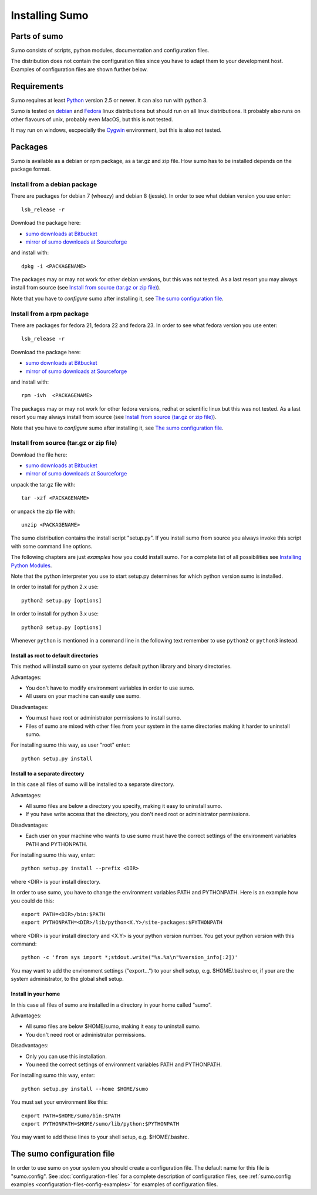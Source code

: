Installing Sumo
===============

Parts of sumo
-------------

Sumo consists of scripts, python modules, documentation and configuration
files. 

The distribution does not contain the configuration files since you have
to adapt them to your development host. Examples of configuration files are
shown further below.

Requirements
------------

Sumo requires at least `Python <https://www.python.org>`_ version 2.5 or newer.
It can also run with python 3.

Sumo is tested on `debian <https://www.debian.org>`_ and 
`Fedora <https://getfedora.org>`_ linux distributions but should run on all
linux distributions. It probably also runs on other flavours of unix, probably
even MacOS, but this is not tested.

It may run on windows, escpecially the `Cygwin <https://www.cygwin.com>`_
environment, but this is also not tested.

Packages
--------

Sumo is available as a debian or rpm package, as a tar.gz and zip file. How
sumo has to be installed depends on the package format.

Install from a debian package
+++++++++++++++++++++++++++++

There are packages for debian 7 (wheezy) and debian 8 (jessie). In order to see
what debian version you use enter::

  lsb_release -r

Download the package here:

* `sumo downloads at Bitbucket <https://bitbucket.org/goetzpf/epics-sumo/downloads>`_
* `mirror of sumo downloads at Sourceforge <https://sourceforge.net/projects/epics-sumo/files/?source=navbar>`_

and install with::

  dpkg -i <PACKAGENAME>

The packages may or may not work for other debian versions, but this was not
tested. As a last resort you may always install from source 
(see `Install from source (tar.gz or zip file)`_).

Note that you have to *configure* sumo after installing it, see 
`The sumo configuration file`_.

Install from a rpm package
++++++++++++++++++++++++++

There are packages for fedora 21, fedora 22 and fedora 23. In order to see what
fedora version you use enter::

  lsb_release -r

Download the package here:

* `sumo downloads at Bitbucket <https://bitbucket.org/goetzpf/epics-sumo/downloads>`_
* `mirror of sumo downloads at Sourceforge <https://sourceforge.net/projects/epics-sumo/files/?source=navbar>`_

and install with::

  rpm -ivh  <PACKAGENAME>

The packages may or may not work for other fedora versions, redhat or
scientific linux but this was not tested. As a last resort you may always
install from source (see `Install from source (tar.gz or zip file)`_).

Note that you have to *configure* sumo after installing it, see 
`The sumo configuration file`_.

Install from source (tar.gz or zip file)
++++++++++++++++++++++++++++++++++++++++

Download the file here:

* `sumo downloads at Bitbucket <https://bitbucket.org/goetzpf/epics-sumo/downloads>`_
* `mirror of sumo downloads at Sourceforge <https://sourceforge.net/projects/epics-sumo/files/?source=navbar>`_

unpack the tar.gz file with::

  tar -xzf <PACKAGENAME>

or unpack the zip file with::

  unzip <PACKAGENAME>

The sumo distribution contains the install script "setup.py". If you install
sumo from source you always invoke this script with some command line options. 

The following chapters are just *examples* how you could install sumo. For a
complete list of all possibilities see 
`Installing Python Modules <https://docs.python.org/2/install/index.html#install-index>`_.

Note that the python interpreter you use to start setup.py determines for which python version sumo is installed. 

In order to install for python 2.x use::

  python2 setup.py [options]

In order to install for python 3.x use::

  python3 setup.py [options]

Whenever ``python`` is mentioned in a command line in the following text remember
to use ``python2`` or ``python3`` instead.

Install as root to default directories
::::::::::::::::::::::::::::::::::::::

This method will install sumo on your systems default python library and
binary directories.

Advantages:

- You don't have to modify environment variables in order to use sumo.
- All users on your machine can easily use sumo.

Disadvantages:

- You must have root or administrator permissions to install sumo.
- Files of sumo are mixed with other files from your system in the same
  directories making it harder to uninstall sumo.

For installing sumo this way, as user "root" enter::

  python setup.py install

Install to a separate directory
:::::::::::::::::::::::::::::::

In this case all files of sumo will be installed to a separate directory.

Advantages:

- All sumo files are below a directory you specify, making it easy to uninstall
  sumo.
- If you have write access that the directory, you don't need root or
  administrator permissions.

Disadvantages:

- Each user on your machine who wants to use sumo must have the correct
  settings of the environment variables PATH and PYTHONPATH.

For installing sumo this way, enter::

  python setup.py install --prefix <DIR>

where <DIR> is your install directory.

In order to use sumo, you have to change the environment variables PATH and
PYTHONPATH. Here is an example how you could do this::

  export PATH=<DIR>/bin:$PATH
  export PYTHONPATH=<DIR>/lib/python<X.Y>/site-packages:$PYTHONPATH

where <DIR> is your install directory and <X.Y> is your python version number.
You get your python version with this command::

  python -c 'from sys import *;stdout.write("%s.%s\n"%version_info[:2])'

You may want to add the environment settings ("export...") to your shell setup,
e.g. $HOME/.bashrc or, if your are the system administrator, to the global
shell setup.

Install in your home
::::::::::::::::::::

In this case all files of sumo are installed in a directory in your home called
"sumo".

Advantages:

- All sumo files are below $HOME/sumo, making it easy to uninstall sumo.
- You don't need root or administrator permissions.

Disadvantages:

- Only you can use this installation.
- You need the correct settings of environment variables PATH and
  PYTHONPATH.

For installing sumo this way, enter::

  python setup.py install --home $HOME/sumo

You must set your environment like this::

  export PATH=$HOME/sumo/bin:$PATH
  export PYTHONPATH=$HOME/sumo/lib/python:$PYTHONPATH

You may want to add these lines to your shell setup, e.g. $HOME/.bashrc.

The sumo configuration file
---------------------------

In order to use sumo on your system you should create a configuration file. The
default name for this file is "sumo.config". See :doc:`configuration-files` for
a complete description of configuration files, see 
:ref:`sumo.config examples <configuration-files-config-examples>` for examples
of configuration files.

